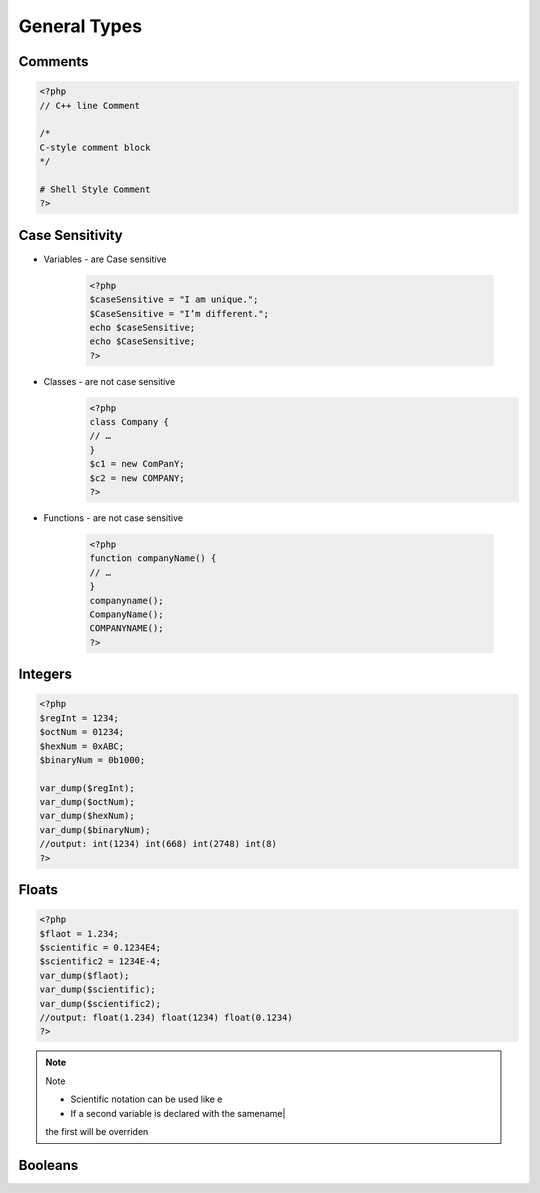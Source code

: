 General Types
=============

Comments
--------

.. code-block:: php

    <?php
    // C++ line Comment

    /*
    C-style comment block
    */

    # Shell Style Comment
    ?>

Case Sensitivity
----------------

* Variables - are Case sensitive

    .. code-block:: php

        <?php
        $caseSensitive = "I am unique.";
        $CaseSensitive = "I’m different.";
        echo $caseSensitive;
        echo $CaseSensitive;
        ?>

* Classes - are not case sensitive
    .. code-block:: php
    
        <?php
        class Company {
        // … 
        }
        $c1 = new ComPanY; 
        $c2 = new COMPANY;
        ?>

* Functions - are not case sensitive

    .. code-block:: php

        <?php
        function companyName() {
        // … 
        }
        companyname(); 
        CompanyName(); 
        COMPANYNAME();
        ?>

Integers
--------

.. code-block:: php

    <?php
    $regInt = 1234;
    $octNum = 01234;
    $hexNum = 0xABC;
    $binaryNum = 0b1000;

    var_dump($regInt);
    var_dump($octNum);
    var_dump($hexNum);
    var_dump($binaryNum);
    //output: int(1234) int(668) int(2748) int(8)    
    ?>

Floats
------

.. code-block:: php

    <?php
    $flaot = 1.234;
    $scientific = 0.1234E4;
    $scientific2 = 1234E-4;
    var_dump($flaot);
    var_dump($scientific);
    var_dump($scientific2);
    //output: float(1.234) float(1234) float(0.1234) 
    ?>

.. note:: Note

    * Scientific notation can be used like e 
    * If a second variable is declared with the samename|
    the first will be overriden

Booleans
--------

.. code-block:: language
